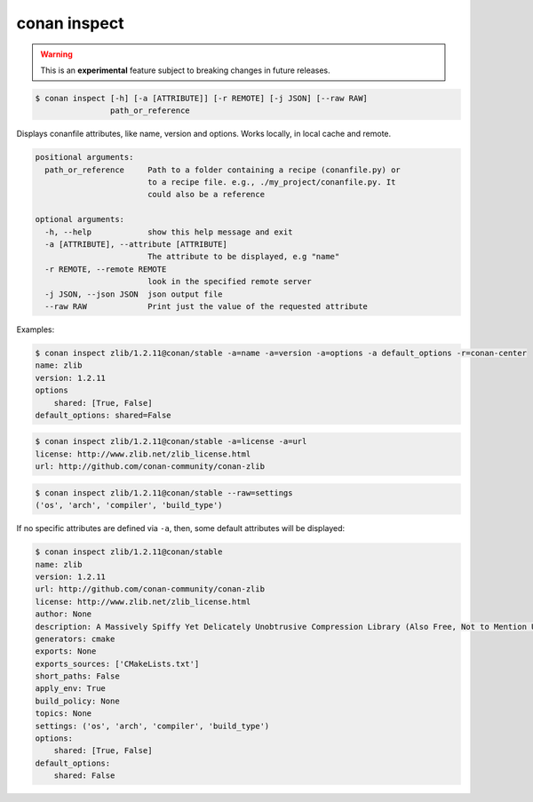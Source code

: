 
.. _conan_inspect:

conan inspect
=============

.. warning::

      This is an **experimental** feature subject to breaking changes in future releases.

.. code-block:: bash

    $ conan inspect [-h] [-a [ATTRIBUTE]] [-r REMOTE] [-j JSON] [--raw RAW]
                    path_or_reference

Displays conanfile attributes, like name, version and options. Works locally,
in local cache and remote.

.. code-block:: text

    positional arguments:
      path_or_reference     Path to a folder containing a recipe (conanfile.py) or
                            to a recipe file. e.g., ./my_project/conanfile.py. It
                            could also be a reference

    optional arguments:
      -h, --help            show this help message and exit
      -a [ATTRIBUTE], --attribute [ATTRIBUTE]
                            The attribute to be displayed, e.g "name"
      -r REMOTE, --remote REMOTE
                            look in the specified remote server
      -j JSON, --json JSON  json output file
      --raw RAW             Print just the value of the requested attribute

Examples:

.. code-block:: bash

    $ conan inspect zlib/1.2.11@conan/stable -a=name -a=version -a=options -a default_options -r=conan-center
    name: zlib
    version: 1.2.11
    options
        shared: [True, False]
    default_options: shared=False

.. code-block:: bash

    $ conan inspect zlib/1.2.11@conan/stable -a=license -a=url
    license: http://www.zlib.net/zlib_license.html
    url: http://github.com/conan-community/conan-zlib

.. code-block:: bash

    $ conan inspect zlib/1.2.11@conan/stable --raw=settings
    ('os', 'arch', 'compiler', 'build_type')


If no specific attributes are defined via ``-a``, then, some default attributes will be displayed:

.. code-block:: bash

    $ conan inspect zlib/1.2.11@conan/stable
    name: zlib
    version: 1.2.11
    url: http://github.com/conan-community/conan-zlib
    license: http://www.zlib.net/zlib_license.html
    author: None
    description: A Massively Spiffy Yet Delicately Unobtrusive Compression Library (Also Free, Not to Mention Unencumbered by Patents)
    generators: cmake
    exports: None
    exports_sources: ['CMakeLists.txt']
    short_paths: False
    apply_env: True
    build_policy: None
    topics: None
    settings: ('os', 'arch', 'compiler', 'build_type')
    options:
        shared: [True, False]
    default_options:
        shared: False
